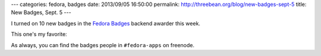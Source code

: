 ---
categories: fedora, badges
date: 2013/09/05 16:50:00
permalink: http://threebean.org/blog/new-badges-sept-5
title: New Badges, Sept. 5
---

I turned on 10 new badges in the `Fedora Badges
<https://badges.fedoraproject.org>`_ backend awarder this week.

This one's my favorite:

.. image:: https://badges.fedoraproject.org/pngs/f20-change.png
   :width: 256px
   :alt: Fedora 20 Change Accepted
   :target: https://badges.fedoraproject.org/badge/fedora-20-change-accepted

As always, you can find the badges people in ``#fedora-apps`` on freenode.
